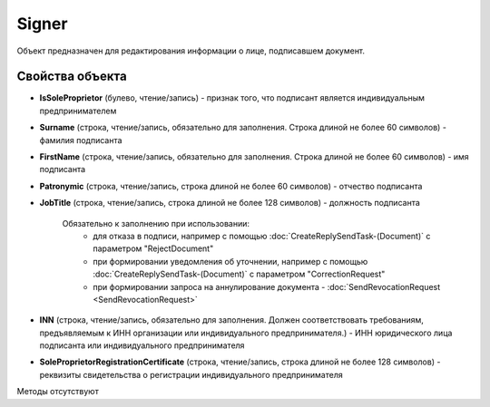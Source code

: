 ﻿Signer
======

Объект предназначен для редактирования информации о лице, подписавшем
документ.

Свойства объекта
----------------


- **IsSoleProprietor** (булево, чтение/запись) - признак того, что подписант является индивидуальным предпринимателем

- **Surname** (строка, чтение/запись, обязательно для заполнения. Строка длиной не более 60 символов) - фамилия подписанта

- **FirstName** (строка, чтение/запись, обязательно для заполнения. Строка длиной не более 60 символов) - имя подписанта

- **Patronymic** (строка, чтение/запись, строка длиной не более 60 символов) - отчество подписанта

- **JobTitle** (строка, чтение/запись, строка длиной не более 128 символов) - должность подписанта

    Обязательно к заполнению при использовании:
        - для отказа в подписи, например с помощью :doc:`CreateReplySendTask-(Document)` с параметром "RejectDocument"
        - при формировании уведомления об уточнении, например с помощью :doc:`CreateReplySendTask-(Document)` с параметром "CorrectionRequest"
        - при формировании запроса на аннулирование документа - :doc:`SendRevocationRequest <SendRevocationRequest>`

- **INN** (строка, чтение/запись, обязательно для заполнения. Должен соответствовать требованиям, предъявляемым к ИНН организации или индивидуального предпринимателя.) - ИНН юридического лица подписанта или индивидуального предпринимателя

- **SoleProprietorRegistrationCertificate** (строка, чтение/запись, строка длиной не более 128 символов) - реквизиты свидетельства о регистрации индивидуального предпринимателя


Методы отсутствуют

